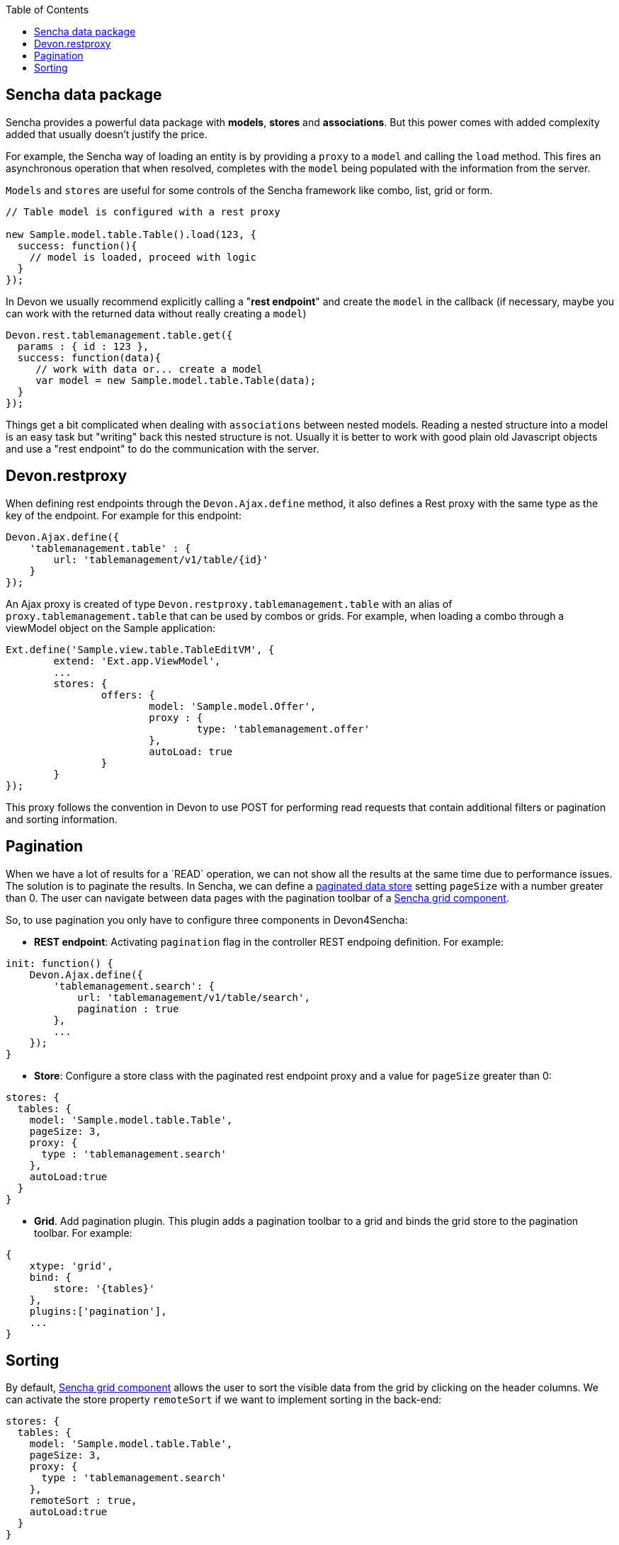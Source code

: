 :toc: macro
toc::[]

== Sencha data package

Sencha provides a powerful data package with *models*, *stores* and *associations*. But this power comes with added complexity added that usually doesn't justify the price.

For example, the Sencha way of loading an entity is by providing a `proxy` to a `model` and calling the `load` method. This fires an asynchronous operation that when resolved, completes with the `model` being populated with the information from the server.

`Models` and `stores` are useful for some controls of the Sencha framework like combo, list, grid or form.


[source,javascript]
----
// Table model is configured with a rest proxy
 
new Sample.model.table.Table().load(123, {
  success: function(){
    // model is loaded, proceed with logic
  }
});
----


In Devon we usually recommend explicitly calling a "*rest endpoint*" and create the `model` in the callback (if necessary, maybe you can work with the returned data without really creating a `model`)

[source,javascript]
----
Devon.rest.tablemanagement.table.get({
  params : { id : 123 },
  success: function(data){
     // work with data or... create a model
     var model = new Sample.model.table.Table(data);
  }
});
----

Things get a bit complicated when dealing with `associations` between nested models. Reading a nested structure into a model is an easy task but "writing" back this nested structure is not. Usually it is better to work with good plain old Javascript objects and use a "rest endpoint" to do the communication with the server.

== Devon.restproxy

When defining rest endpoints through the `Devon.Ajax.define` method, it also defines a Rest proxy with the same type as the key of the endpoint. For example for this endpoint:

[source,javascript]
----
Devon.Ajax.define({
    'tablemanagement.table' : {
        url: 'tablemanagement/v1/table/{id}'
    }
});
----

An Ajax proxy is created of type `Devon.restproxy.tablemanagement.table` with an alias of `proxy.tablemanagement.table` that can be used by combos or grids. For example, when loading a combo through a viewModel object on the Sample application:

[source,javascript]
----
Ext.define('Sample.view.table.TableEditVM', {
	extend: 'Ext.app.ViewModel',
	...
	stores: {
		offers: {
			model: 'Sample.model.Offer',
			proxy : {
				type: 'tablemanagement.offer'
			},
			autoLoad: true
		}
	}
});
----

This proxy follows the convention in Devon to use POST for performing read requests that contain additional filters or pagination and sorting information.

== Pagination
When we have a lot of results for a ´READ´ operation, we can not show all the results at the same time due to performance issues. The solution is to paginate the results.
In Sencha, we can define a http://docs.sencha.com/extjs/5.1/5.1.1-apidocs/\#!/api/Ext.data.Store[paginated data store] setting `pageSize` with a number greater than 0. 
The user can navigate between data pages with the pagination toolbar of a http://docs.sencha.com/extjs/5.1/5.1.1-apidocs/\#!/api/Ext.grid.Panel[Sencha grid component].

So, to use pagination you only have to configure three components in Devon4Sencha:

* *REST endpoint*: Activating `pagination` flag in the controller REST endpoing definition. For example:

[source, javascript]
----
init: function() {
    Devon.Ajax.define({
        'tablemanagement.search': {
            url: 'tablemanagement/v1/table/search',
            pagination : true
        },
        ...
    });
}
----

* *Store*: Configure a store class with the paginated rest endpoint proxy and a value for `pageSize` greater than 0:

[source, javascript]
----
stores: {
  tables: {
    model: 'Sample.model.table.Table',
    pageSize: 3,
    proxy: {
      type : 'tablemanagement.search'
    },
    autoLoad:true
  }
}
----

* *Grid*. Add pagination plugin. This plugin adds a pagination toolbar to a grid and binds the grid store to the pagination toolbar. For example:

[source, javascript]
----
{
    xtype: 'grid',
    bind: {
        store: '{tables}'
    },
    plugins:['pagination'],
    ...
}
----

== Sorting

By default, http://docs.sencha.com/extjs/5.1/5.1.1-apidocs/\#!/api/Ext.grid.Panel[Sencha grid component] allows the user to sort the visible data from the grid by clicking on the header columns.
We can activate the store property `remoteSort` if we want to implement sorting in the back-end:

[source, javascript]
----
stores: {
  tables: {
    model: 'Sample.model.table.Table',
    pageSize: 3,
    proxy: {
      type : 'tablemanagement.search'
    },
    remoteSort : true,
    autoLoad:true
  }
}
----

The `remoteSort` property, makes Sencha framework to send the additional params on the body request object to the back-end:

[source, javascript]
----
sort: "[{"property":"state","direction":"ASC"}]"
----

Where property has the name of the model `property` for the column selected and `direction` has the value "ASC" (ascending) or "DESC" (descending).
